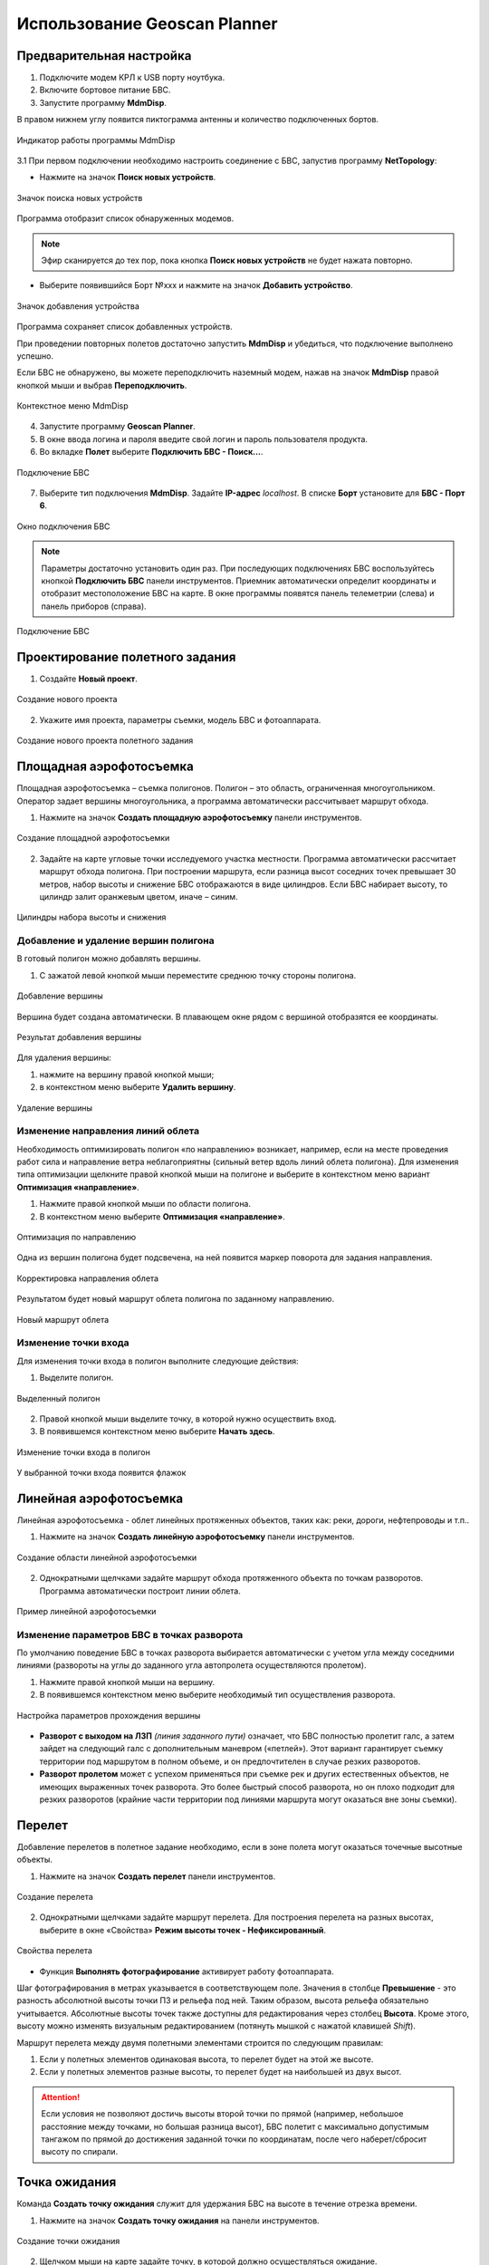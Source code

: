 Использование Geoscan Planner
==============================

Предварительная настройка
-----------------------------------

1) Подключите модем КРЛ к USB порту ноутбука.
2) Включите бортовое питание БВС.

3) Запустите программу **MdmDisp**.

В правом нижнем углу появится пиктограмма антенны и количество подключенных бортов.

.. figure:: _static/_images/planner1.png
   :align: center
   :width: 100

   Индикатор работы программы MdmDisp

3.1 При первом подключении необходимо настроить соединение с БВС, запустив программу **NetTopology**:

* Нажмите на значок **Поиск новых устройств**.

.. figure:: _static/_images/planner29.png
   :align: center
   :width: 200

   Значок поиска новых устройств

Программа отобразит список обнаруженных модемов.

.. note:: Эфир сканируется до тех пор, пока кнопка **Поиск новых устройств** не будет нажата повторно.

* Выберите появившийся Борт №xxx и нажмите на значок **Добавить устройство**.

.. figure:: _static/_images/planner30.png
   :align: center
   :width: 300

   Значок добавления устройства

Программа сохраняет список добавленных устройств.

При проведении повторных полетов достаточно запустить **MdmDisp** и убедиться, что подключение выполнено успешно.

Если БВС не обнаружено, вы можете переподключить наземный модем, нажав на значок **MdmDisp** правой кнопкой мыши и выбрав **Переподключить**.

.. figure:: _static/_images/planner2.png
   :align: center
   :width: 150

   Контекстное меню MdmDisp

4) Запустите программу **Geoscan Planner**.
5) В окне ввода логина и пароля введите свой логин и пароль пользователя продукта.
6) Во вкладке **Полет** выберите **Подключить БВС - Поиск...**.

.. figure:: _static/_images/planner3.png
   :align: center
   :width: 500

   Подключение БВС

7) Выберите тип подключения **MdmDisp**. Задайте **IP-адрес** *localhost*. В списке **Борт** установите для **БВС - Порт 6**.

.. figure:: _static/_images/pl4.png
   :align: center
   :width: 500

   Окно подключения БВС

.. note:: Параметры достаточно установить один раз. При последующих подключениях БВС воспользуйтесь кнопкой **Подключить БВС** панели инструментов. Приемник автоматически определит координаты и отобразит местоположение БВС на карте. В окне программы появятся панель телеметрии (слева) и панель приборов (справа).

.. figure:: _static/_images/pl5.png
   :align: center
   :width: 300

   Подключение БВС


Проектирование полетного задания
----------------------------------------

1) Создайте **Новый проект**.

.. figure:: _static/_images/planner5.png
   :align: center
   :width: 400

   Создание нового проекта

2) Укажите имя проекта, параметры съемки, модель БВС и фотоаппарата.

.. figure:: _static/_images/planner6.png
   :align: center
   :width: 500

   Создание нового проекта полетного задания


Площадная аэрофотосъемка
-------------------------------------------
Площадная аэрофотосъемка – съемка полигонов. Полигон – это область, ограниченная многоугольником. Оператор задает вершины многоугольника, а программа автоматически рассчитывает маршрут обхода.

1) Нажмите на значок **Создать площадную аэрофотосъемку** панели инструментов.

.. figure:: _static/_images/planner8.png
   :align: center
   :width: 300

   Создание площадной аэрофотосъемки

2) Задайте на карте угловые точки исследуемого участка местности. Программа автоматически рассчитает маршрут обхода полигона. При построении маршрута, если разница высот соседних точек превышает 30 метров, набор высоты и снижение БВС отображаются в виде цилиндров. Если БВС набирает высоту, то цилиндр залит оранжевым цветом, иначе – синим.

.. figure:: _static/_images/planner9.png
   :align: center
   :width: 500

   Цилиндры набора высоты и снижения

Добавление и удаление вершин полигона
__________________________________________

В готовый полигон можно добавлять вершины.

1) С зажатой левой кнопкой мыши переместите среднюю точку стороны полигона.

.. figure:: _static/_images/planner10.png
   :align: center
   :width: 500

   Добавление вершины

Вершина будет создана автоматически. 
В плавающем окне рядом с вершиной отобразятся ее координаты.

.. figure:: _static/_images/planner34.png
   :align: center
   :width: 500

   Результат добавления вершины



Для удаления вершины:

1) нажмите на вершину правой кнопкой мыши;
2) в контекстном меню выберите **Удалить вершину**.

.. figure:: _static/_images/planner33.png
   :align: center
   :width: 500

   Удаление вершины

Изменение направления линий облета
_______________________________________

Необходимость оптимизировать полигон «по направлению» возникает, например, если на месте проведения работ сила и направление ветра неблагоприятны (сильный ветер вдоль линий облета полигона).
Для изменения типа оптимизации щелкните правой кнопкой мыши на полигоне и выберите в контекстном меню вариант **Оптимизация «направление»**.

1) Нажмите правой кнопкой мыши по области полигона.
2) В контекстном меню выберите **Оптимизация «направление»**.

.. figure:: _static/_images/planner11.png
   :align: center
   :width: 500

   Оптимизация по направлению

Одна из вершин полигона будет подсвечена, на ней появится маркер поворота для задания направления.

.. figure:: _static/_images/planner12.png
   :align: center
   :width: 500

   Корректировка направления облета

Результатом будет новый маршрут облета полигона по заданному направлению.

.. figure:: _static/_images/planner13.png
   :align: center
   :width: 500

   Новый маршрут облета

Изменение точки входа
________________________
Для изменения точки входа в полигон выполните следующие действия:

1) Выделите полигон.

.. figure:: _static/_images/planner14.png
   :align: center
   :width: 500

   Выделенный полигон

2) Правой кнопкой мыши выделите точку, в которой нужно осуществить вход. 
3) В появившемся контекстном меню выберите **Начать здесь**.

.. figure:: _static/_images/planner15.png
   :align: center
   :width: 500

   Изменение точки входа в полигон

.. |flag| image:: _static/_images/flag.png
    :width: 50

У выбранной точки входа появится флажок |flag|



Линейная аэрофотосъемка
---------------------------
Линейная аэрофотосъемка - облет линейных протяженных объектов, таких как: реки, дороги, нефтепроводы и т.п..

1) Нажмите на значок **Создать линейную аэрофотосъемку** панели инструментов.

.. figure:: _static/_images/planner16.png
   :align: center
   :width: 300

   Создание области линейной аэрофотосъемки

2) Однократными щелчками задайте маршрут обхода протяженного объекта по точкам разворотов. Программа автоматически построит линии облета.

.. figure:: _static/_images/planner17.png
   :align: center
   :width: 500

   Пример линейной аэрофотосъемки

Изменение параметров БВС в точках разворота
_______________________________________________
По умолчанию поведение БВС в точках разворота выбирается автоматически с учетом угла между соседними линиями (развороты на углы до заданного угла автопролета осуществляются пролетом).

1) Нажмите правой кнопкой мыши на вершину.
2) В появившемся контекстном меню выберите необходимый тип осуществления разворота.

.. figure:: _static/_images/planner18.png
   :align: center
   :width: 500

   Настройка параметров прохождения вершины

* **Разворот с выходом на ЛЗП** *(линия заданного пути)* означает, что БВС полностью пролетит галс, а затем зайдет на следующий галс с дополнительным маневром («петлей»). Этот вариант гарантирует съемку территории под маршрутом в полном объеме, и он предпочтителен в случае резких разворотов.
* **Разворот пролетом** может с успехом применяться при съемке рек и других естественных объектов, не имеющих выраженных точек разворота. Это более быстрый способ разворота, но он плохо подходит для резких разворотов (крайние части территории под линиями маршрута могут оказаться вне зоны съемки).

Перелет
----------------
Добавление перелетов в полетное задание необходимо, если в зоне полета могут оказаться точечные высотные объекты. 

1) Нажмите на значок **Создать перелет** панели инструментов.

.. figure:: _static/_images/planner19.png
   :align: center
   :width: 300

   Создание перелета

2) Однократными щелчками задайте маршрут перелета. Для построения перелета на разных высотах, выберите в окне «Свойства» **Режим высоты точек - Нефиксированный**.

.. figure:: _static/_images/planner20.png
   :align: center
   :width: 500

   Свойства перелета

* Функция **Выполнять фотографирование** активирует работу фотоаппарата.

Шаг фотографирования в метрах указывается в соответствующем поле.
Значения в столбце **Превышение** - это разность абсолютной высоты точки ПЗ и рельефа под ней. Таким образом, высота рельефа обязательно учитывается. Абсолютные высоты точек также доступны для редактирования через столбец **Высота**. Кроме этого, высоту можно изменять визуальным редактированием (потянуть мышкой с нажатой клавишей *Shift*).

Маршрут перелета между двумя полетными элементами строится по следующим правилам: 

1) Если у полетных элементов одинаковая высота, то перелет будет на этой же высоте.
2) Если у полетных элементов разные высоты, то перелет будет на наибольшей из двух высот.

.. attention:: Если условия не позволяют достичь высоты второй точки по прямой (например, небольшое расстояние между точками, но большая разница высот), БВС полетит с максимально допустимым тангажом по прямой до достижения заданной точки по координатам, после чего наберет/сбросит высоту по спирали.

Точка ожидания
------------------------
Команда **Создать точку ожидания** служит для удержания БВС на высоте в течение отрезка времени.

1) Нажмите на значок **Создать точку ожидания** на панели инструментов.

.. figure:: _static/_images/planner22.png
   :align: center
   :width: 300

   Создание точки ожидания

2) Щелчком мыши на карте задайте точку, в которой должно осуществляться ожидание.

В экспертном режиме можно изменить свойства: задать высоту точки ожидания, длительность ожидания, направление движения и активировать функции измерения ветра и бесконечного ожидания.

.. figure:: _static/_images/planner23.png
   :align: center
   :width: 500

   Свойства точки ожидания

Планер будет на заданной высоте «удерживать» точку в течение указанного времени (по умолчанию 300 секунд), после чего отправится по запланированному маршруту.

При активации варианта **Измерение ветра** длительность автоматически выставляется в значение 0. При этом точка ожидания окрасится в желтый цвет. Самолет выполняет полный оборот с постоянным измерением ветра.

.. figure:: _static/_images/planner24.png
   :align: center
   :width: 500

   Точка измерения ветра

Функция бесконечного ожидания служит для постоянного удержания точки (пока не сработает отказ по низкому заряду АКБ, приводящий к автоматическому возврату). При этом цвет точки ожидания сменяется на темно-синий.

.. figure:: _static/_images/planner25.png
   :align: center
   :width: 500

   Точка бесконечного ожидания

.. attention:: Рекомендуется устанавливать точку ожидания с измерением ветра перед каждым полетным элементом на высоте полетного элемента. Автопилот, учитывая измеренные данные о ветре, будет плавнее идти по маршруту.

Маршрут посадки
--------------------------------
Команда **Создать посадку** служит для построения маршрута посадки.

Это обязательное действие при построении полетного задания.

На месте проведения полета определите направление ветра, скорректируйте при необходимости зону полета и выберите место посадки.
Для посадки следует выбирать открытое сухое пространство без деревьев и прочих препятствий.
Площадка для посадки должна быть ровной, желательно с травяным покровом.

1) Нажмите на значок **Создать посадку** на панели инструментов.

.. figure:: _static/_images/planner31.png
   :align: center
   :width: 300

   Создание посадки

2) Щелчком мыши на карте выберите сначала точку посадки, затем точку захода на посадку.

Программа автоматически создаст маршрут посадки из трех точек (промежуточная точка создается автоматически).

.. figure:: _static/_images/planner32.png
   :align: center
   :width: 500

   Пример посадки

.. attention:: Важно, чтобы посадка осуществлялась против ветра в области посадки. В противном случае возможна жесткая посадка, приводящая к повреждениям самолета.


Предстартовая подготовка
----------------------------

1) Запустите **Мастер предстартовой подготовки**.

.. figure:: _static/_images/planner26.png
   :align: center
   :width: 300

   Запуск мастера предстартовой подготовки

Следуйте указаниям мастера предстартовой подготовки (большинство проверок выполняются автоматически).
Задайте радиус автоматического отцепа парашюта и время автономного полета (время, в течение которого осуществляется полет независимо от наличия связи между НСУ и БВС).
После прохождения предстартовой подготовки установите БВС на пусковую установку.

Полет
----------------------------

1) Нажмите на значок **Старт**.

.. figure:: _static/_images/planner27.png
   :align: center
   :width: 300

   Перевод БВС в стартовый режим

БВС перейдет в стартовый режим. 
На панели телеметрии отобразится режим **КАТАПУЛЬТА**.


.. figure:: _static/_images/planner28.png
   :align: center
   :width: 400

   Режим КАТАПУЛЬТА

.. attention:: Переводить БВС в стартовый режим необходимо после установки на пусковую установку. После перехода в стартовый режим запрещается брать в руки и переносить БВС.

.. attention:: Чтобы отменить переход в режим Катапульта, нажмите кнопку **Возврат**. БВС перейдет в режим ПОДГОТОВКА. Мастер предстартовой подготовки необходимо будет пройти заново.

2) Снимите предохранитель и активируйте пусковую установку, потянув за спусковой шнур. 

БВС осуществит взлет.


